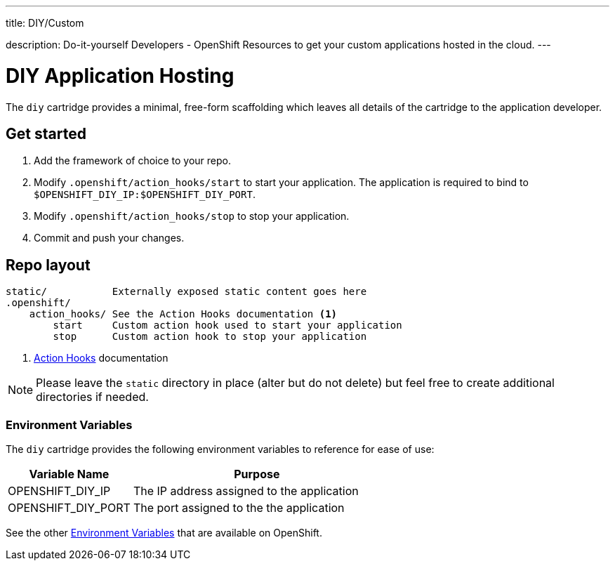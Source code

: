---




title: DIY/Custom

description: Do-it-yourself Developers - OpenShift Resources to get your custom applications hosted in the cloud.
---


[[top]]
[float]
= DIY Application Hosting
[.lead]
The `diy` cartridge provides a minimal, free-form scaffolding which leaves all details of the cartridge to the application developer.

== Get started
. Add the framework of choice to your repo.
. Modify `.openshift/action_hooks/start` to start your application. The application is required to bind to `$OPENSHIFT_DIY_IP:$OPENSHIFT_DIY_PORT`.
. Modify `.openshift/action_hooks/stop` to stop your application.
. Commit and push your changes.

== Repo layout
[source]
--
static/           Externally exposed static content goes here
.openshift/
    action_hooks/ See the Action Hooks documentation <1>
        start     Custom action hook used to start your application
        stop      Custom action hook to stop your application
--
<1> link:/managing-your-applications/action-hooks.html[Action Hooks] documentation

NOTE: Please leave the `static` directory in place (alter but do not delete) but feel free to create additional directories if needed.

=== Environment Variables
The `diy` cartridge provides the following environment variables to reference for ease of use:

[cols="1,2",options="header"]
|===
|Variable Name |Purpose

|OPENSHIFT_DIY_IP
|The IP address assigned to the application

|OPENSHIFT_DIY_PORT
|The port assigned to the the application
|===

See the other link:/managing-your-applications/environment-variables.html[Environment Variables] that are available on OpenShift.
